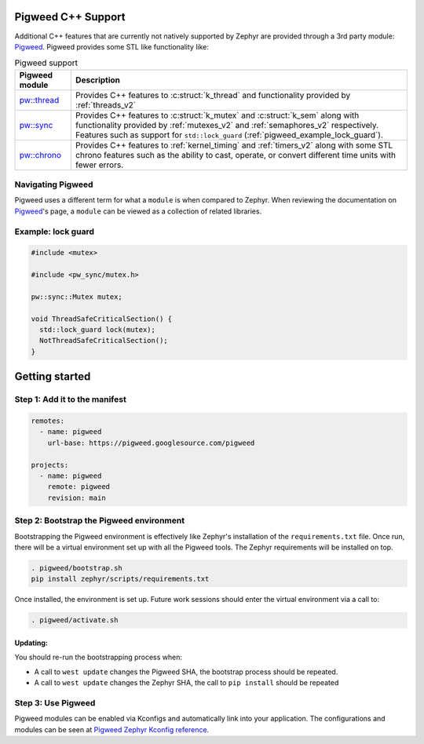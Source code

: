 .. _pigweed_cpp_support:

Pigweed C++ Support
###################

Additional C++ features that are currently not natively supported by Zephyr are
provided through a 3rd party module: `Pigweed`_. Pigweed provides some STL like
functionality like:

.. list-table:: Pigweed support
   :header-rows: 1

   * - Pigweed module
     - Description
   * - `pw::thread`_
     - Provides C++ features to :c:struct:`k_thread` and functionality
       provided by :ref:`threads_v2`
   * - `pw::sync`_
     - Provides C++ features to :c:struct:`k_mutex` and :c:struct:`k_sem`
       along with functionality provided by :ref:`mutexes_v2` and
       :ref:`semaphores_v2` respectively. Features such as support for
       ``std::lock_guard`` (:ref:`pigweed_example_lock_guard`).
   * - `pw::chrono`_
     - Provides C++ features to :ref:`kernel_timing` and :ref:`timers_v2` along
       with some STL chrono features such as the ability to cast, operate, or
       convert different time units with fewer errors.

Navigating Pigweed
******************

Pigweed uses a different term for what a ``module`` is when compared to Zephyr.
When reviewing the documentation on `Pigweed`_'s page, a ``module`` can be
viewed as a collection of related libraries.

.. _pigweed_example_lock_guard:

Example: lock guard
*******************

.. code-block:: C++

   #include <mutex>

   #include <pw_sync/mutex.h>

   pw::sync::Mutex mutex;

   void ThreadSafeCriticalSection() {
     std::lock_guard lock(mutex);
     NotThreadSafeCriticalSection();
   }

Getting started
###############

Step 1: Add it to the manifest
******************************

.. code-block:: yaml

   remotes:
     - name: pigweed
       url-base: https://pigweed.googlesource.com/pigweed

   projects:
     - name: pigweed
       remote: pigweed
       revision: main

Step 2: Bootstrap the Pigweed environment
*****************************************

Bootstrapping the Pigweed environment is effectively like Zephyr's installation
of the ``requirements.txt`` file. Once run, there will be a virtual environment
set up with all the Pigweed tools. The Zephyr requirements will be installed on
top.

.. code-block:: console

   . pigweed/bootstrap.sh
   pip install zephyr/scripts/requirements.txt

Once installed, the environment is set up. Future work sessions should enter
the virtual environment via a call to:

.. code-block:: console

   . pigweed/activate.sh

Updating:
=========

You should re-run the bootstrapping process when:

* A call to ``west update`` changes the Pigweed SHA, the bootstrap process
  should be repeated.
* A call to ``west update`` changes the Zephyr SHA, the call to
  ``pip install`` should be repeated

Step 3: Use Pigweed
*******************

Pigweed modules can be enabled via Kconfigs and automatically link into your
application. The configurations and modules can be seen at
`Pigweed Zephyr Kconfig reference`_.

.. _`Pigweed`: https://pigweed.dev/
.. _`pw::thread`: https://pigweed.dev/pw_thread
.. _`pw::sync`: https://pigweed.dev/pw_sync
.. _`pw::chrono`: https://pigweed.dev/pw_chrono
.. _`Pigweed Zephyr Kconfig reference`: https://pigweed.dev/docs/os/zephyr/kconfig.html

